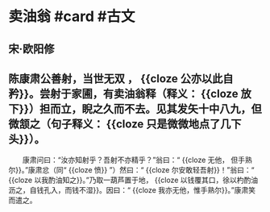 * 卖油翁 #card #古文
:PROPERTIES:
:card-last-interval: -1
:card-repeats: 1
:card-ease-factor: 2.8
:card-next-schedule: 2022-09-12T16:00:00.000Z
:card-last-reviewed: 2022-09-12T00:49:23.752Z
:card-last-score: 1
:END:
** 宋·欧阳修
** 陈康肃公善射，当世无双 ， {{cloze 公亦以此自矜}}。尝射于家圃，有卖油翁释（释义： {{cloze 放下}}）担而立，睨之久而不去。见其发矢十中八九，但微颔之（句子释义： {{cloze 只是微微地点了几下头}}）。
　　康肃问曰：“汝亦知射乎？吾射不亦精乎？”翁曰：“ {{cloze 无他， 但手熟尔}}。”康肃忿（同“ {{cloze 愤}} ”）然曰：“ {{cloze 尔安敢轻吾射}}！”翁曰：“ {{cloze 以我酌油知之}}。”乃取一葫芦置于地， {{cloze 以钱覆其口，徐以杓酌油沥之，自钱孔入，而钱不湿}}。因曰：“ {{cloze 我亦无他，惟手熟尔}}。”康肃笑而遣之。